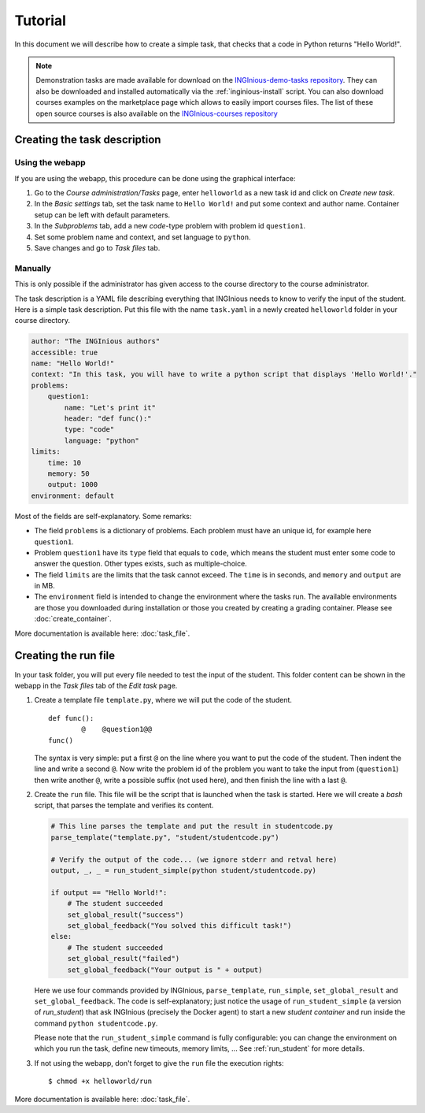 Tutorial
========

In this document we will describe how to create a simple task, that checks that a code in Python returns "Hello World!".

.. note::

    Demonstration tasks are made available for download on the `INGInious-demo-tasks repository <https://github.com/INGInious/demo-tasks>`_. They
    can also be downloaded and installed automatically via the :ref:`inginious-install` script. You can also download courses examples on the marketplace page which allows to easily import courses files. The list of these open source courses is also available on the `INGInious-courses repository <https://github.com/UCL-INGI/INGInious-courses>`_
	

Creating the task description
-----------------------------

Using the webapp
````````````````

If you are using the webapp, this procedure can be done using the graphical interface:

#. Go to the *Course administration/Tasks* page, enter ``helloworld`` as a new task id and click on *Create new task*.
#. In the *Basic settings* tab, set the task name to ``Hello World!`` and put some context and author name. Container
   setup can be left with default parameters.
#. In the *Subproblems* tab, add a new *code*-type problem with problem id ``question1``.
#. Set some problem name and context, and set language to ``python``.
#. Save changes and go to *Task files* tab.

Manually
````````
This is only possible if the administrator has given access to the course directory to the course administrator.

The task description is a YAML file describing everything that INGInious needs to know to verify the input of the student.
Here is a simple task description. Put this file with the name ``task.yaml`` in a newly created ``helloworld`` folder in
your course directory.

.. code-block:: yaml

    author: "The INGInious authors"
    accessible: true
    name: "Hello World!"
    context: "In this task, you will have to write a python script that displays 'Hello World!'."
    problems:
        question1:
            name: "Let's print it"
            header: "def func():"
            type: "code"
            language: "python"
    limits:
        time: 10
        memory: 50
        output: 1000
    environment: default

Most of the fields are self-explanatory. Some remarks:

- The field ``problems`` is a dictionary of problems. Each problem must have an unique id, for example here ``question1``.
- Problem ``question1`` have its ``type`` field that equals to ``code``, which means the student must enter some code
  to answer the question. Other types exists, such as multiple-choice.
- The field ``limits`` are the limits that the task cannot exceed. The ``time`` is in seconds, and ``memory`` and
  ``output`` are in MB.
- The ``environment`` field is intended to change the environment where the tasks run. The available environments are
  those you downloaded during installation or those you created by creating a grading container.
  Please see :doc:`create_container`.

More documentation is available here: :doc:`task_file`.

Creating the run file
---------------------

In your task folder, you will put every file needed to test the input of the student. This folder content can be shown
in the webapp in the *Task files* tab of the *Edit task* page.

#. Create a template file ``template.py``, where we will put the code of the student.
   ::

	def func():
        	@    @question1@@
	func()

   The syntax is very simple: put a first ``@`` on the line where you want to put the code of the student.
   Then indent the line and write a second ``@``. Now write the problem id of the problem you want to take the input
   from (``question1``) then write another ``@``, write a possible suffix (not used here), and then finish the line
   with a last ``@``.

#. Create the ``run`` file. This file will be the script that is launched when the task is started. Here we will create
   a *bash* script, that parses the template and verifies its content.

   .. code-block:: python

        # This line parses the template and put the result in studentcode.py
        parse_template("template.py", "student/studentcode.py")

        # Verify the output of the code... (we ignore stderr and retval here)
        output, _, _ = run_student_simple(python student/studentcode.py)

        if output == "Hello World!":
            # The student succeeded
            set_global_result("success")
            set_global_feedback("You solved this difficult task!")
        else:
            # The student succeeded
            set_global_result("failed")
            set_global_feedback("Your output is " + output)

   Here we use four commands provided by INGInious, ``parse_template``, ``run_simple``,
   ``set_global_result`` and ``set_global_feedback``.
   The code is self-explanatory; just notice the usage of ``run_student_simple`` (a version of `run_student`) that ask INGInious
   (precisely the Docker agent) to start a new *student container* and run inside the command ``python studentcode.py``.

   Please note that the ``run_student_simple`` command is fully configurable: you can change the environment on which you run
   the task, define new timeouts, memory limits, ... See :ref:`run_student` for more details.

#. If not using the webapp, don't forget to give the ``run`` file the execution rights:
   ::

      $ chmod +x helloworld/run


More documentation is available here: :doc:`task_file`.

